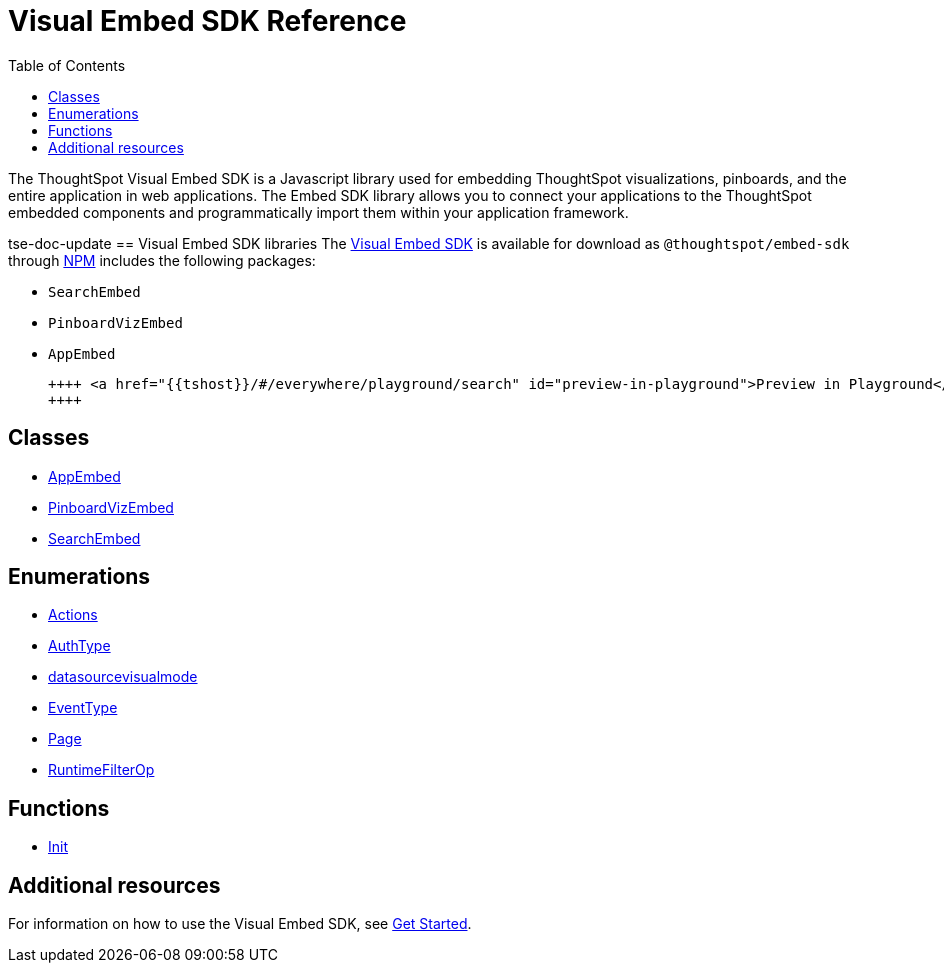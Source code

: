 = Visual Embed SDK Reference 
:toc: true

:page-title: Visual Embed SDK Reference
:page-pageid: js-reference
:page-description: Visual Embed SDK Reference

The ThoughtSpot Visual Embed SDK is a Javascript library used for embedding ThoughtSpot visualizations, pinboards, and the entire application in web applications. The Embed SDK library allows you to connect your applications to the ThoughtSpot embedded components and programmatically import them within your application framework.

tse-doc-update
== Visual Embed SDK libraries
The link:./../typedoc/index.html[Visual Embed SDK] is available for download as `@thoughtspot/embed-sdk` through link:https://www.npmjs.com/package/@thoughtspot/embed-sdk[NPM] includes the following packages:


* `SearchEmbed`
* `PinboardVizEmbed`
* `AppEmbed`

 
 ++++ <a href="{{tshost}}/#/everywhere/playground/search" id="preview-in-playground">Preview in Playground</a>
 ++++
 
== Classes

* link:./../typedoc/classes/appembed.html[AppEmbed] 
* link:./../typedoc/classes/pinboardvizembed.html[PinboardVizEmbed]
* link:./../typedoc/classes/searchembed.html[SearchEmbed]

== Enumerations
* link:./../typedoc/enums/action.html[Actions]
* link:./../typedoc/enums/authtype.html[AuthType]
* link:./../typedoc/enums/datasourcevisualmode.html[datasourcevisualmode]
* link:./../typedoc/enums/eventtype.html[EventType]
* link:./../typedoc/enums/page.html[Page]
* link:./../typedoc/enums/runtimefilterop.html[RuntimeFilterOp]

== Functions
* link:./../typedoc/modules.html[Init]

== Additional resources
 
For information on how to use the Visual Embed SDK, see xref:getting-started.adoc[Get Started].


